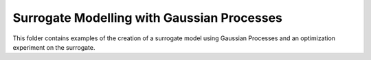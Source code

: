 Surrogate Modelling with Gaussian Processes
=====================================================

This folder contains examples of the creation of a surrogate model using Gaussian Processes and an optimization experiment on the surrogate.
